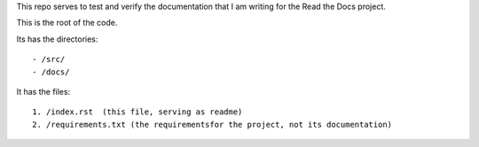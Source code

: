 This repo serves to test and verify the documentation that I am writing for the Read the Docs project. 

This is the root of the code.

Its has the directories::

    - /src/
    - /docs/

It has the files::

    1. /index.rst  (this file, serving as readme)
    2. /requirements.txt (the requirementsfor the project, not its documentation)

